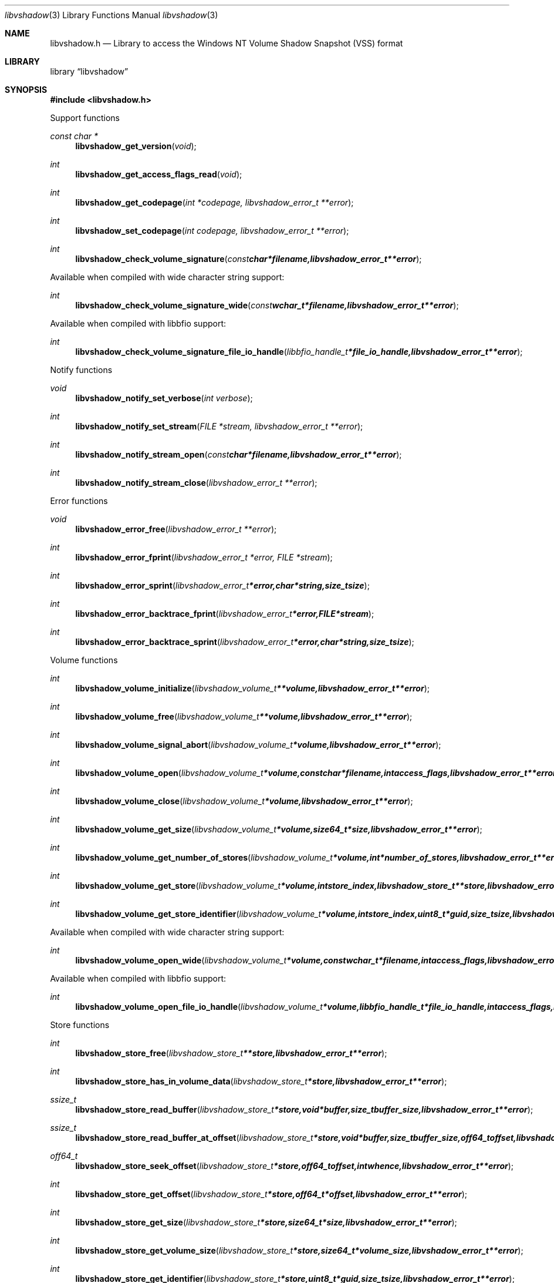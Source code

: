 .Dd January  9, 2016
.Dt libvshadow 3
.Os libvshadow
.Sh NAME
.Nm libvshadow.h
.Nd Library to access the Windows NT Volume Shadow Snapshot (VSS) format
.Sh LIBRARY
.Lb libvshadow
.Sh SYNOPSIS
.In libvshadow.h
.Pp
Support functions
.Ft const char *
.Fn libvshadow_get_version "void"
.Ft int
.Fn libvshadow_get_access_flags_read "void"
.Ft int
.Fn libvshadow_get_codepage "int *codepage, libvshadow_error_t **error"
.Ft int
.Fn libvshadow_set_codepage "int codepage, libvshadow_error_t **error"
.Ft int
.Fn libvshadow_check_volume_signature "const char *filename, libvshadow_error_t **error"
.Pp
Available when compiled with wide character string support:
.Ft int
.Fn libvshadow_check_volume_signature_wide "const wchar_t *filename, libvshadow_error_t **error"
.Pp
Available when compiled with libbfio support:
.Ft int
.Fn libvshadow_check_volume_signature_file_io_handle "libbfio_handle_t *file_io_handle, libvshadow_error_t **error"
.Pp
Notify functions
.Ft void
.Fn libvshadow_notify_set_verbose "int verbose"
.Ft int
.Fn libvshadow_notify_set_stream "FILE *stream, libvshadow_error_t **error"
.Ft int
.Fn libvshadow_notify_stream_open "const char *filename, libvshadow_error_t **error"
.Ft int
.Fn libvshadow_notify_stream_close "libvshadow_error_t **error"
.Pp
Error functions
.Ft void
.Fn libvshadow_error_free "libvshadow_error_t **error"
.Ft int
.Fn libvshadow_error_fprint "libvshadow_error_t *error, FILE *stream"
.Ft int
.Fn libvshadow_error_sprint "libvshadow_error_t *error, char *string, size_t size"
.Ft int
.Fn libvshadow_error_backtrace_fprint "libvshadow_error_t *error, FILE *stream"
.Ft int
.Fn libvshadow_error_backtrace_sprint "libvshadow_error_t *error, char *string, size_t size"
.Pp
Volume functions
.Ft int
.Fn libvshadow_volume_initialize "libvshadow_volume_t **volume, libvshadow_error_t **error"
.Ft int
.Fn libvshadow_volume_free "libvshadow_volume_t **volume, libvshadow_error_t **error"
.Ft int
.Fn libvshadow_volume_signal_abort "libvshadow_volume_t *volume, libvshadow_error_t **error"
.Ft int
.Fn libvshadow_volume_open "libvshadow_volume_t *volume, const char *filename, int access_flags, libvshadow_error_t **error"
.Ft int
.Fn libvshadow_volume_close "libvshadow_volume_t *volume, libvshadow_error_t **error"
.Ft int
.Fn libvshadow_volume_get_size "libvshadow_volume_t *volume, size64_t *size, libvshadow_error_t **error"
.Ft int
.Fn libvshadow_volume_get_number_of_stores "libvshadow_volume_t *volume, int *number_of_stores, libvshadow_error_t **error"
.Ft int
.Fn libvshadow_volume_get_store "libvshadow_volume_t *volume, int store_index, libvshadow_store_t **store, libvshadow_error_t **error"
.Ft int
.Fn libvshadow_volume_get_store_identifier "libvshadow_volume_t *volume, int store_index, uint8_t *guid, size_t size, libvshadow_error_t **error"
.Pp
Available when compiled with wide character string support:
.Ft int
.Fn libvshadow_volume_open_wide "libvshadow_volume_t *volume, const wchar_t *filename, int access_flags, libvshadow_error_t **error"
.Pp
Available when compiled with libbfio support:
.Ft int
.Fn libvshadow_volume_open_file_io_handle "libvshadow_volume_t *volume, libbfio_handle_t *file_io_handle, int access_flags, libvshadow_error_t **error"
.Pp
Store functions
.Ft int
.Fn libvshadow_store_free "libvshadow_store_t **store, libvshadow_error_t **error"
.Ft int
.Fn libvshadow_store_has_in_volume_data "libvshadow_store_t *store, libvshadow_error_t **error"
.Ft ssize_t
.Fn libvshadow_store_read_buffer "libvshadow_store_t *store, void *buffer, size_t buffer_size, libvshadow_error_t **error"
.Ft ssize_t
.Fn libvshadow_store_read_buffer_at_offset "libvshadow_store_t *store, void *buffer, size_t buffer_size, off64_t offset, libvshadow_error_t **error"
.Ft off64_t
.Fn libvshadow_store_seek_offset "libvshadow_store_t *store, off64_t offset, int whence, libvshadow_error_t **error"
.Ft int
.Fn libvshadow_store_get_offset "libvshadow_store_t *store, off64_t *offset, libvshadow_error_t **error"
.Ft int
.Fn libvshadow_store_get_size "libvshadow_store_t *store, size64_t *size, libvshadow_error_t **error"
.Ft int
.Fn libvshadow_store_get_volume_size "libvshadow_store_t *store, size64_t *volume_size, libvshadow_error_t **error"
.Ft int
.Fn libvshadow_store_get_identifier "libvshadow_store_t *store, uint8_t *guid, size_t size, libvshadow_error_t **error"
.Ft int
.Fn libvshadow_store_get_creation_time "libvshadow_store_t *store, uint64_t *filetime, libvshadow_error_t **error"
.Ft int
.Fn libvshadow_store_get_copy_identifier "libvshadow_store_t *store, uint8_t *guid, size_t size, libvshadow_error_t **error"
.Ft int
.Fn libvshadow_store_get_copy_set_identifier "libvshadow_store_t *store, uint8_t *guid, size_t size, libvshadow_error_t **error"
.Ft int
.Fn libvshadow_store_get_attribute_flags "libvshadow_store_t *store, uint32_t *attribute_flags, libvshadow_error_t **error"
.Ft int
.Fn libvshadow_store_get_number_of_blocks "libvshadow_store_t *store, int *number_of_blocks, libvshadow_error_t **error"
.Ft int
.Fn libvshadow_store_get_block_by_index "libvshadow_store_t *store, int block_index, libvshadow_block_t **block, libvshadow_error_t **error"
.Pp
Available when compiled with libbfio support:
.Ft ssize_t
.Fn libvshadow_store_read_buffer_from_file_io_handle "libvshadow_store_t *store, libbfio_handle_t *file_io_handle, void *buffer, size_t buffer_size, libvshadow_error_t **error"
.Pp
Block functions
.Ft int
.Fn libvshadow_block_free "libvshadow_block_t **block, libvshadow_error_t **error"
.Ft int
.Fn libvshadow_block_get_original_offset "libvshadow_block_t *block, off64_t *original_offset, libvshadow_error_t **error"
.Ft int
.Fn libvshadow_block_get_relative_offset "libvshadow_block_t *block, off64_t *relative_offset, libvshadow_error_t **error"
.Ft int
.Fn libvshadow_block_get_offset "libvshadow_block_t *block, off64_t *offset, libvshadow_error_t **error"
.Ft int
.Fn libvshadow_block_get_values "libvshadow_block_t *block, off64_t *original_offset, off64_t *relative_offset, off64_t *offset, uint32_t *flags, uint32_t *bitmap, libvshadow_error_t **error"
.Sh DESCRIPTION
The
.Fn libvshadow_get_version
function is used to retrieve the library version.
.Sh RETURN VALUES
Most of the functions return NULL or \-1 on error, dependent on the return type.
For the actual return values see "libvshadow.h".
.Sh ENVIRONMENT
None
.Sh FILES
None
libvshadow allows to be compiled with wide character support (wchar_t).

To compile libvshadow with wide character support use:
.Ar ./configure --enable-wide-character-type=yes
 or define:
.Ar _UNICODE
 or
.Ar UNICODE
 during compilation.

.Ar LIBVSHADOW_WIDE_CHARACTER_TYPE
 in libvshadow/features.h can be used to determine if libvshadow was compiled with wide character support.
.Sh BUGS
Please report bugs of any kind on the project issue tracker: https://github.com/libyal/libvshadow/issues
.Sh AUTHOR
These man pages are generated from "libvshadow.h".
.Sh COPYRIGHT
Copyright (C) 2011-2016, Joachim Metz <joachim.metz@gmail.com>.

This is free software; see the source for copying conditions.
There is NO warranty; not even for MERCHANTABILITY or FITNESS FOR A PARTICULAR PURPOSE.
.Sh SEE ALSO
the libvshadow.h include file
